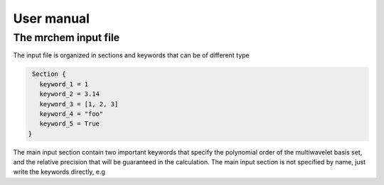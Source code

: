 User manual
==================================

   
The mrchem input file
---------------------

The input file is organized in sections and keywords that can be of different
type 

.. code-block:: c
    
     Section {
       keyword_1 = 1
       keyword_2 = 3.14
       keyword_3 = [1, 2, 3]
       keyword_4 = "foo"
       keyword_5 = True
    }

.. highlight:: c
    
     Section {
       keyword_1 = 1
       keyword_2 = 3.14
       keyword_3 = [1, 2, 3]
       keyword_4 = "foo"
       keyword_5 = True
    }


The main input section contain two important keywords that specify the
polynomial order of the multiwavelet basis set, and the relative precision that
will be guaranteed in the calculation. The main input section is not specified
by name, just write the keywords directly, e.g


